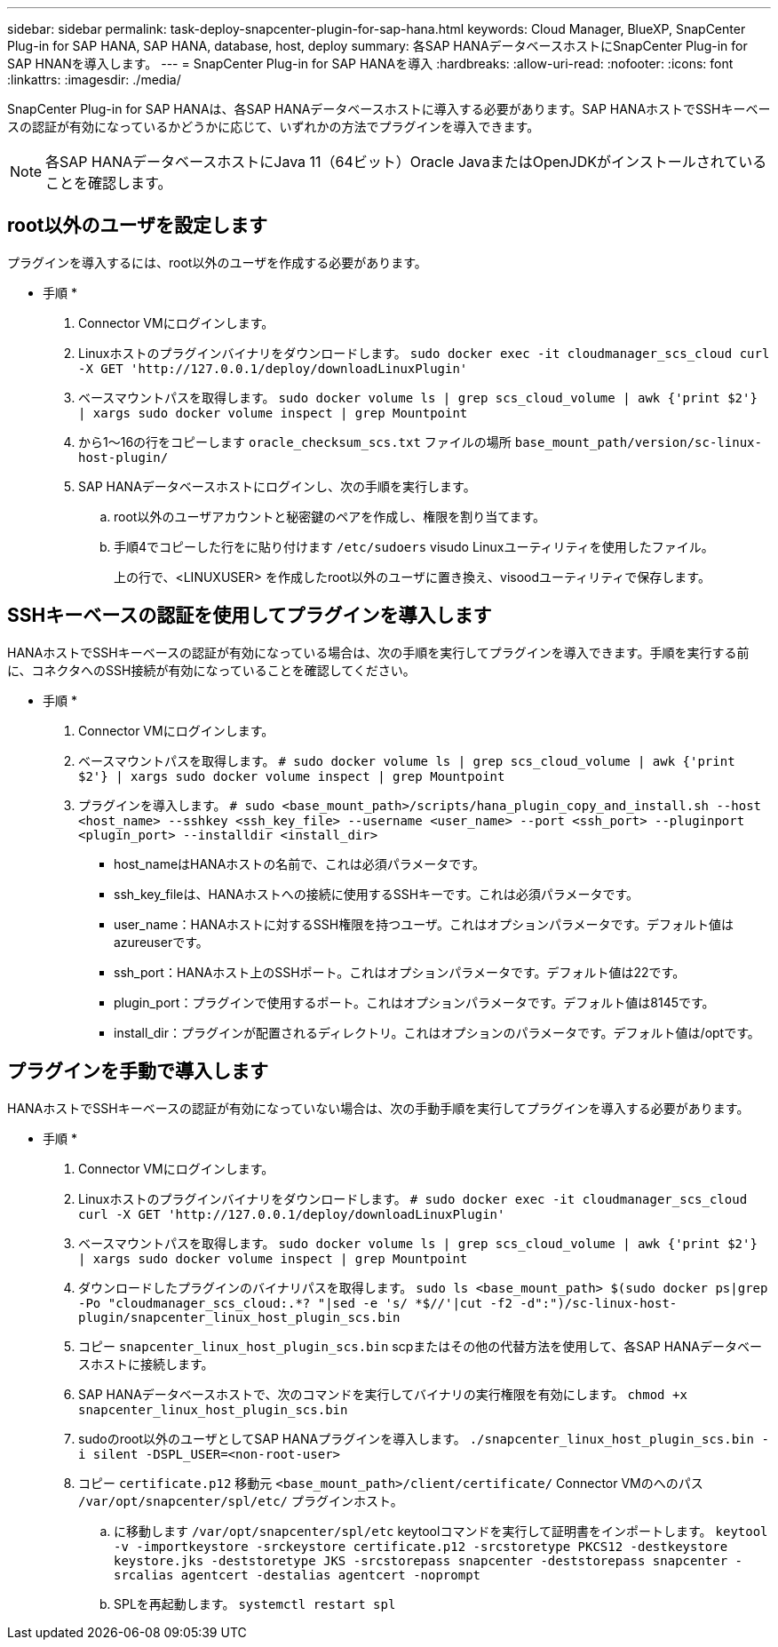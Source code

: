 ---
sidebar: sidebar 
permalink: task-deploy-snapcenter-plugin-for-sap-hana.html 
keywords: Cloud Manager, BlueXP, SnapCenter Plug-in for SAP HANA, SAP HANA, database, host, deploy 
summary: 各SAP HANAデータベースホストにSnapCenter Plug-in for SAP HNANを導入します。 
---
= SnapCenter Plug-in for SAP HANAを導入
:hardbreaks:
:allow-uri-read: 
:nofooter: 
:icons: font
:linkattrs: 
:imagesdir: ./media/


[role="lead"]
SnapCenter Plug-in for SAP HANAは、各SAP HANAデータベースホストに導入する必要があります。SAP HANAホストでSSHキーベースの認証が有効になっているかどうかに応じて、いずれかの方法でプラグインを導入できます。


NOTE: 各SAP HANAデータベースホストにJava 11（64ビット）Oracle JavaまたはOpenJDKがインストールされていることを確認します。



== root以外のユーザを設定します

プラグインを導入するには、root以外のユーザを作成する必要があります。

* 手順 *

. Connector VMにログインします。
. Linuxホストのプラグインバイナリをダウンロードします。
`sudo docker exec -it cloudmanager_scs_cloud curl -X GET 'http://127.0.0.1/deploy/downloadLinuxPlugin'`
. ベースマウントパスを取得します。
`sudo docker volume ls | grep scs_cloud_volume | awk {'print $2'} | xargs sudo docker volume inspect | grep Mountpoint`
. から1～16の行をコピーします `oracle_checksum_scs.txt` ファイルの場所 `base_mount_path/version/sc-linux-host-plugin/`
. SAP HANAデータベースホストにログインし、次の手順を実行します。
+
.. root以外のユーザアカウントと秘密鍵のペアを作成し、権限を割り当てます。
.. 手順4でコピーした行をに貼り付けます `/etc/sudoers` visudo Linuxユーティリティを使用したファイル。
+
上の行で、<LINUXUSER> を作成したroot以外のユーザに置き換え、visoodユーティリティで保存します。







== SSHキーベースの認証を使用してプラグインを導入します

HANAホストでSSHキーベースの認証が有効になっている場合は、次の手順を実行してプラグインを導入できます。手順を実行する前に、コネクタへのSSH接続が有効になっていることを確認してください。

* 手順 *

. Connector VMにログインします。
. ベースマウントパスを取得します。
`# sudo docker volume ls | grep scs_cloud_volume | awk {'print $2'} | xargs sudo docker volume inspect | grep Mountpoint`
. プラグインを導入します。
`# sudo <base_mount_path>/scripts/hana_plugin_copy_and_install.sh --host <host_name> --sshkey <ssh_key_file> --username <user_name> --port <ssh_port> --pluginport <plugin_port> --installdir <install_dir>`
+
** host_nameはHANAホストの名前で、これは必須パラメータです。
** ssh_key_fileは、HANAホストへの接続に使用するSSHキーです。これは必須パラメータです。
** user_name：HANAホストに対するSSH権限を持つユーザ。これはオプションパラメータです。デフォルト値はazureuserです。
** ssh_port：HANAホスト上のSSHポート。これはオプションパラメータです。デフォルト値は22です。
** plugin_port：プラグインで使用するポート。これはオプションパラメータです。デフォルト値は8145です。
** install_dir：プラグインが配置されるディレクトリ。これはオプションのパラメータです。デフォルト値は/optです。






== プラグインを手動で導入します

HANAホストでSSHキーベースの認証が有効になっていない場合は、次の手動手順を実行してプラグインを導入する必要があります。

* 手順 *

. Connector VMにログインします。
. Linuxホストのプラグインバイナリをダウンロードします。
`# sudo docker exec -it cloudmanager_scs_cloud curl -X GET 'http://127.0.0.1/deploy/downloadLinuxPlugin'`
. ベースマウントパスを取得します。
`sudo docker volume ls | grep scs_cloud_volume | awk {'print $2'} | xargs sudo docker volume inspect | grep Mountpoint`
. ダウンロードしたプラグインのバイナリパスを取得します。
`sudo ls <base_mount_path> $(sudo docker ps|grep -Po "cloudmanager_scs_cloud:.*? "|sed -e 's/ *$//'|cut -f2 -d":")/sc-linux-host-plugin/snapcenter_linux_host_plugin_scs.bin`
. コピー `snapcenter_linux_host_plugin_scs.bin` scpまたはその他の代替方法を使用して、各SAP HANAデータベースホストに接続します。
. SAP HANAデータベースホストで、次のコマンドを実行してバイナリの実行権限を有効にします。
`chmod +x snapcenter_linux_host_plugin_scs.bin`
. sudoのroot以外のユーザとしてSAP HANAプラグインを導入します。
`./snapcenter_linux_host_plugin_scs.bin -i silent -DSPL_USER=<non-root-user>`
. コピー `certificate.p12` 移動元 `<base_mount_path>/client/certificate/` Connector VMのへのパス `/var/opt/snapcenter/spl/etc/` プラグインホスト。
+
.. に移動します `/var/opt/snapcenter/spl/etc` keytoolコマンドを実行して証明書をインポートします。
`keytool -v -importkeystore -srckeystore certificate.p12 -srcstoretype PKCS12 -destkeystore keystore.jks -deststoretype JKS -srcstorepass snapcenter -deststorepass snapcenter -srcalias agentcert -destalias agentcert -noprompt`
.. SPLを再起動します。 `systemctl restart spl`



